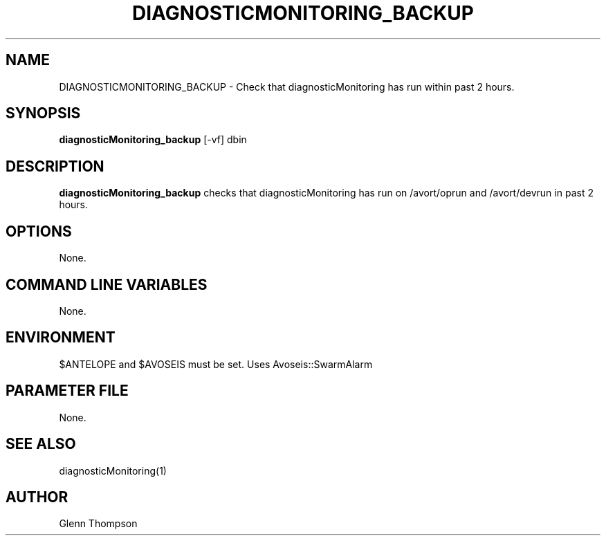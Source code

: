 .TH DIAGNOSTICMONITORING_BACKUP 1 "$Date$"
.SH NAME
DIAGNOSTICMONITORING_BACKUP \- Check that diagnosticMonitoring has run within past 2 hours.
.SH SYNOPSIS
.nf
\fBdiagnosticMonitoring_backup \fP[-vf] dbin
.fi
.SH DESCRIPTION
\fBdiagnosticMonitoring_backup\fP checks that diagnosticMonitoring has run on /avort/oprun and /avort/devrun in past 2 hours.  

.SH OPTIONS
None.

.SH COMMAND LINE VARIABLES
None.

.SH ENVIRONMENT
$ANTELOPE and $AVOSEIS must be set. 
Uses Avoseis::SwarmAlarm

.SH PARAMETER FILE
None.

.SH "SEE ALSO"
diagnosticMonitoring(1)

.SH AUTHOR
Glenn Thompson
